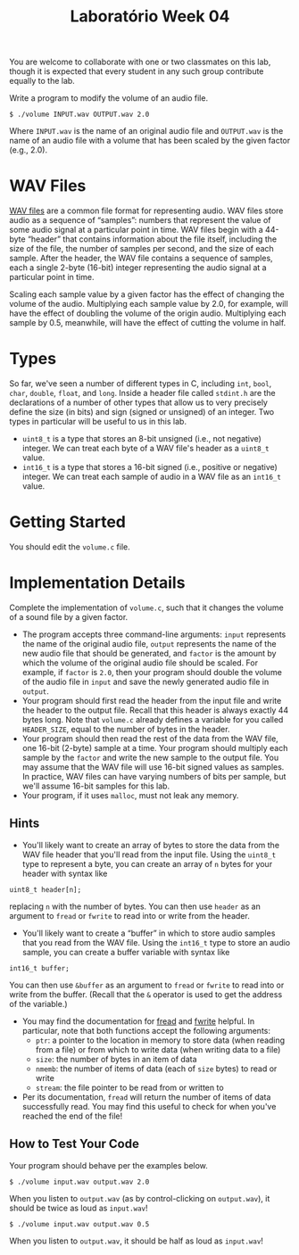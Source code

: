#+title: Laboratório Week 04

You are welcome to collaborate with one or two classmates on this lab,
though it is expected that every student in any such group contribute
equally to the lab.

Write a program to modify the volume of an audio file.

#+begin_example
$ ./volume INPUT.wav OUTPUT.wav 2.0
#+end_example

Where =INPUT.wav= is the name of an original audio file and =OUTPUT.wav=
is the name of an audio file with a volume that has been scaled by the
given factor (e.g., 2.0).

* WAV Files
   
[[https://docs.fileformat.com/audio/wav/][WAV files]] are a common file format for representing audio. WAV files
store audio as a sequence of “samples”: numbers that represent the
value of some audio signal at a particular point in time. WAV files
begin with a 44-byte “header” that contains information about the file
itself, including the size of the file, the number of samples per
second, and the size of each sample.  After the header, the WAV file
contains a sequence of samples, each a single 2-byte (16-bit) integer
representing the audio signal at a particular point in time.

Scaling each sample value by a given factor has the effect of changing
the volume of the audio. Multiplying each sample value by 2.0, for
example, will have the effect of doubling the volume of the origin
audio. Multiplying each sample by 0.5, meanwhile, will have the effect
of cutting the volume in half.

* Types

So far, we've seen a number of different types in C, including =int=,
=bool=, =char=, =double=, =float=, and =long=. Inside a header file
called =stdint.h= are the declarations of a number of other types that
allow us to very precisely define the size (in bits) and sign (signed
or unsigned) of an integer. Two types in particular will be useful to
us in this lab.

- =uint8_t= is a type that stores an 8-bit unsigned (i.e., not negative)
  integer. We can treat each byte of a WAV file's header as a =uint8_t=
  value.
- =int16_t= is a type that stores a 16-bit signed (i.e., positive or
  negative) integer. We can treat each sample of audio in a WAV file as
  an =int16_t= value.

* Getting Started

You should edit the =volume.c= file.

* Implementation Details

Complete the implementation of =volume.c=, such that it changes the
volume of a sound file by a given factor.

- The program accepts three command-line arguments: =input= represents
  the name of the original audio file, =output= represents the name of
  the new audio file that should be generated, and =factor= is the
  amount by which the volume of the original audio file should be
  scaled. For example, if =factor= is =2.0=, then your program should
  double the volume of the audio file in =input= and save the newly
  generated audio file in =output=.
- Your program should first read the header from the input file and
  write the header to the output file. Recall that this header is
  always exactly 44 bytes long. Note that =volume.c= already defines a
  variable for you called =HEADER_SIZE=, equal to the number of bytes
  in the header.
- Your program should then read the rest of the data from the WAV
  file, one 16-bit (2-byte) sample at a time. Your program should
  multiply each sample by the =factor= and write the new sample to the
  output file. You may assume that the WAV file will use 16-bit signed
  values as samples. In practice, WAV files can have varying numbers
  of bits per sample, but we'll assume 16-bit samples for this lab.
- Your program, if it uses =malloc=, must not leak any memory.

** Hints
    
- You'll likely want to create an array of bytes to store the data
  from the WAV file header that you'll read from the input file. Using
  the =uint8_t= type to represent a byte, you can create an array of
  =n= bytes for your header with syntax like

#+begin_example
uint8_t header[n];
#+end_example

replacing =n= with the number of bytes. You can then use =header= as an
argument to =fread= or =fwrite= to read into or write from the header.

- You'll likely want to create a “buffer” in which to store audio
  samples that you read from the WAV file. Using the =int16_t= type to
  store an audio sample, you can create a buffer variable with syntax
  like

#+begin_example
int16_t buffer;
#+end_example

You can then use =&buffer= as an argument to =fread= or =fwrite= to read
into or write from the buffer. (Recall that the =&= operator is used to
get the address of the variable.)

- You may find the documentation for [[https://manual.cs50.io/3/fread][fread]] and [[https://manual.cs50.io/3/fwrite][fwrite]] helpful. In
  particular, note that both functions accept the following arguments:
    - =ptr=: a pointer to the location in memory to store data (when
      reading from a file) or from which to write data (when writing
      data to a file)
    - =size=: the number of bytes in an item of data
    - =nmemb=: the number of items of data (each of =size= bytes) to
      read or write
    - =stream=: the file pointer to be read from or written to
- Per its documentation, =fread= will return the number of items of
  data successfully read. You may find this useful to check for when
  you've reached the end of the file!

** How to Test Your Code

Your program should behave per the examples below.

#+begin_example
$ ./volume input.wav output.wav 2.0
#+end_example

When you listen to =output.wav= (as by control-clicking on
=output.wav=), it should be twice as loud as =input.wav=!

#+begin_example
$ ./volume input.wav output.wav 0.5
#+end_example

When you listen to =output.wav=, it should be half as loud as
=input.wav=!

